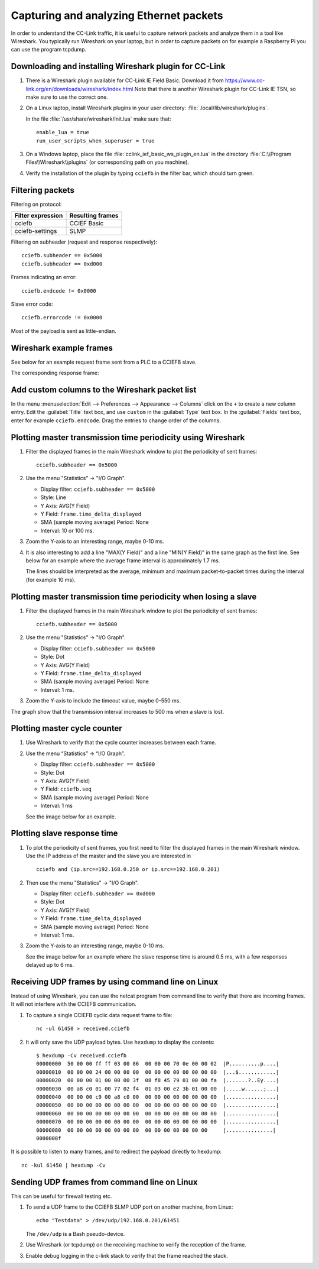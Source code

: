 Capturing and analyzing Ethernet packets
========================================
In order to understand the CC-Link traffic, it is useful to capture network
packets and analyze them in a tool like Wireshark. You typically run
Wireshark on your laptop, but in order to capture packets on for example
a Raspberry Pi you can use the program tcpdump.


Downloading and installing Wireshark plugin for CC-Link
-------------------------------------------------------

#. There is a Wireshark plugin available for CC-Link IE Field Basic.
   Download it from https://www.cc-link.org/en/downloads/wireshark/index.html
   Note that there is another Wireshark plugin for CC-Link IE TSN, so
   make sure to use the correct one.

#. On a Linux laptop, install Wireshark plugins in your user directory:
   :file:`.local/lib/wireshark/plugins`.

   In the file :file:`/usr/share/wireshark/init.lua` make sure that::

      enable_lua = true
      run_user_scripts_when_superuser = true

#. On a Windows laptop, place the file :file:`cclink_ief_basic_ws_plugin_en.lua`
   in the directory :file:`C:\\Program Files\\Wireshark\\plugins`
   (or corresponding path on you machine).

#. Verify the installation of the plugin by typing ``cciefb`` in the filter bar,
   which should turn green.


Filtering packets
-----------------
Filtering on protocol:

======================= ====================
Filter expression       Resulting frames
======================= ====================
cciefb                  CCIEF Basic
cciefb-settings         SLMP
======================= ====================

Filtering on subheader (request and response respectively)::

   cciefb.subheader == 0x5000
   cciefb.subheader == 0xd000

Frames indicating an error::

   cciefb.endcode != 0x0000

Slave error code::

   cciefb.errorcode != 0x0000

Most of the payload is sent as little-endian.


Wireshark example frames
------------------------
See below for an example request frame sent from a PLC to a CCIEFB slave.

.. image:: illustrations/WiresharkScreenshotRequest.png

The corresponding response frame:

.. image:: illustrations/WiresharkScreenshotResponse.png


Add custom columns to the Wireshark packet list
-----------------------------------------------

In the menu :menuselection:`Edit --> Preferences --> Appearance --> Columns`
click on the ``+`` to create a new column entry.
Edit the :guilabel:`Title` text box, and use ``custom`` in the
:guilabel:`Type` text box. In the :guilabel:`Fields` text box, enter for
example ``cciefb.endcode``.
Drag the entries to change order of the columns.


Plotting master transmission time periodicity using Wireshark
-------------------------------------------------------------

#. Filter the displayed frames in the main Wireshark window to
   plot the periodicity of sent frames::

      cciefb.subheader == 0x5000

#. Use the menu "Statistics" -> "I/O Graph".

   * Display filter: ``cciefb.subheader == 0x5000``
   * Style: Line
   * Y Axis: AVG(Y Field)
   * Y Field: ``frame.time_delta_displayed``
   * SMA (sample moving average) Period: None
   * Interval: 10 or 100 ms.

#. Zoom the Y-axis to an interesting range, maybe 0-10 ms.

#. It is also interesting to add a line "MAX(Y Field)" and a line "MIN(Y Field)"
   in the same graph as the first line. See below for an example where the
   average frame interval is approximately 1.7 ms.

   The lines should be interpreted as the average, minimum and maximum
   packet-to-packet times during the interval (for example 10 ms).

.. image:: illustrations/WiresharkMasterInterval.png

Plotting master transmission time periodicity when losing a slave
-----------------------------------------------------------------

#. Filter the displayed frames in the main Wireshark window to
   plot the periodicity of sent frames::

      cciefb.subheader == 0x5000

#. Use the menu "Statistics" -> "I/O Graph".

   * Display filter: ``cciefb.subheader == 0x5000``
   * Style: Dot
   * Y Axis: AVG(Y Field)
   * Y Field: ``frame.time_delta_displayed``
   * SMA (sample moving average) Period: None
   * Interval: 1 ms.

#. Zoom the Y-axis to include the timeout value, maybe 0-550 ms.

The graph show that the transmission interval increases to 500 ms when a slave is lost.

.. image:: illustrations/WiresharkMasterIntervalLostSlave.png


Plotting master cycle counter
------------------------------

#. Use Wireshark to verify that the cycle counter increases between each frame.

#. Use the menu “Statistics” -> “I/O Graph”.

   * Display filter: ``cciefb.subheader == 0x5000``
   * Style: Dot
   * Y Axis: AVG(Y Field)
   * Y Field: ``cciefb.seq``
   * SMA (sample moving average) Period: None
   * Interval: 1 ms

   See the image below for an example.

.. image:: illustrations/WiresharkMasterSequenceNumber.png


Plotting slave response time
----------------------------

#. To plot the periodicity of sent frames, you first need to filter the displayed
   frames in the main Wireshark window. Use the IP address of the master and
   the slave you are interested in ::

      cciefb and (ip.src==192.168.0.250 or ip.src==192.168.0.201)

#. Then use the menu "Statistics" -> "I/O Graph".

   * Display filter: ``cciefb.subheader == 0xd000``
   * Style: Dot
   * Y Axis: AVG(Y Field)
   * Y Field: ``frame.time_delta_displayed``
   * SMA (sample moving average) Period: None
   * Interval: 1 ms.

#. Zoom the Y-axis to an interesting range, maybe 0-10 ms.

   See the image below for an example where the slave response time is around 0.5 ms,
   with a few responses delayed up to 6 ms.

.. image:: illustrations/WiresharkSlaveResponseTime.png


Receiving UDP frames by using command line on Linux
---------------------------------------------------
Instead of using Wireshark, you can use the netcat program from command line
to verify that there are incoming frames. It will not interfere with the CCIEFB
communication.

#. To capture a single CCIEFB cyclic data request frame to file::

      nc -ul 61450 > received.cciefb

#. It will only save the UDP payload bytes. Use ``hexdump`` to
   display the contents::

      $ hexdump -Cv received.cciefb
      00000000  50 00 00 ff ff 03 00 86  00 00 00 70 0e 00 00 02  |P..........p....|
      00000010  00 00 00 24 00 00 00 00  00 00 00 00 00 00 00 00  |...$............|
      00000020  00 00 00 01 00 00 00 3f  08 f8 45 79 01 00 00 fa  |.......?..Ey....|
      00000030  00 a8 c0 01 00 77 02 f4  01 03 00 e2 3b 01 00 00  |.....w......;...|
      00000040  00 00 00 c9 00 a8 c0 00  00 00 00 00 00 00 00 00  |................|
      00000050  00 00 00 00 00 00 00 00  00 00 00 00 00 00 00 00  |................|
      00000060  00 00 00 00 00 00 00 00  00 00 00 00 00 00 00 00  |................|
      00000070  00 00 00 00 00 00 00 00  00 00 00 00 00 00 00 00  |................|
      00000080  00 00 00 00 00 00 00 00  00 00 00 00 00 00 00     |...............|
      0000008f

It is possible to listen to many frames, and to redirect the payload directly
to hexdump::

   nc -kul 61450 | hexdump -Cv


Sending UDP frames from command line on Linux
----------------------------------------------
This can be useful for firewall testing etc.

#. To send a UDP frame to the CCIEFB SLMP UDP port on another machine, from Linux::

       echo "Testdata" > /dev/udp/192.168.0.201/61451

   The ``/dev/udp`` is a Bash pseudo-device.

#. Use Wireshark (or tcpdump) on the receiving machine to verify the reception of
   the frame.

#. Enable debug logging in the c-link stack to verify that
   the frame reached the stack.
